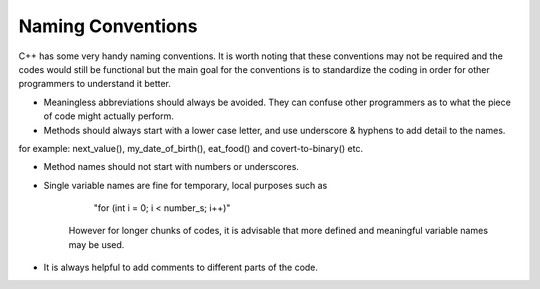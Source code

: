 Naming Conventions
==================

C++ has some very handy naming conventions. It is worth noting that these conventions may not be required and the codes would still be functional but the main goal for the conventions is to standardize the coding in order for other programmers to understand it better.

- Meaningless abbreviations should always be avoided. They can confuse other programmers as to what the piece of code might actually perform.

- Methods should always start with a lower case letter, and use underscore & hyphens to add detail to the names.
for example: next_value(), my_date_of_birth(), eat_food() and covert-to-binary() etc.

- Method names should not start with numbers or underscores.

- Single variable names are fine for temporary, local purposes such as

       "for (int i = 0; i < number_s; i++)"
   However for longer chunks of codes, it is advisable that more defined and meaningful variable names may be used.

- It is always helpful to add comments to different parts of the code.
